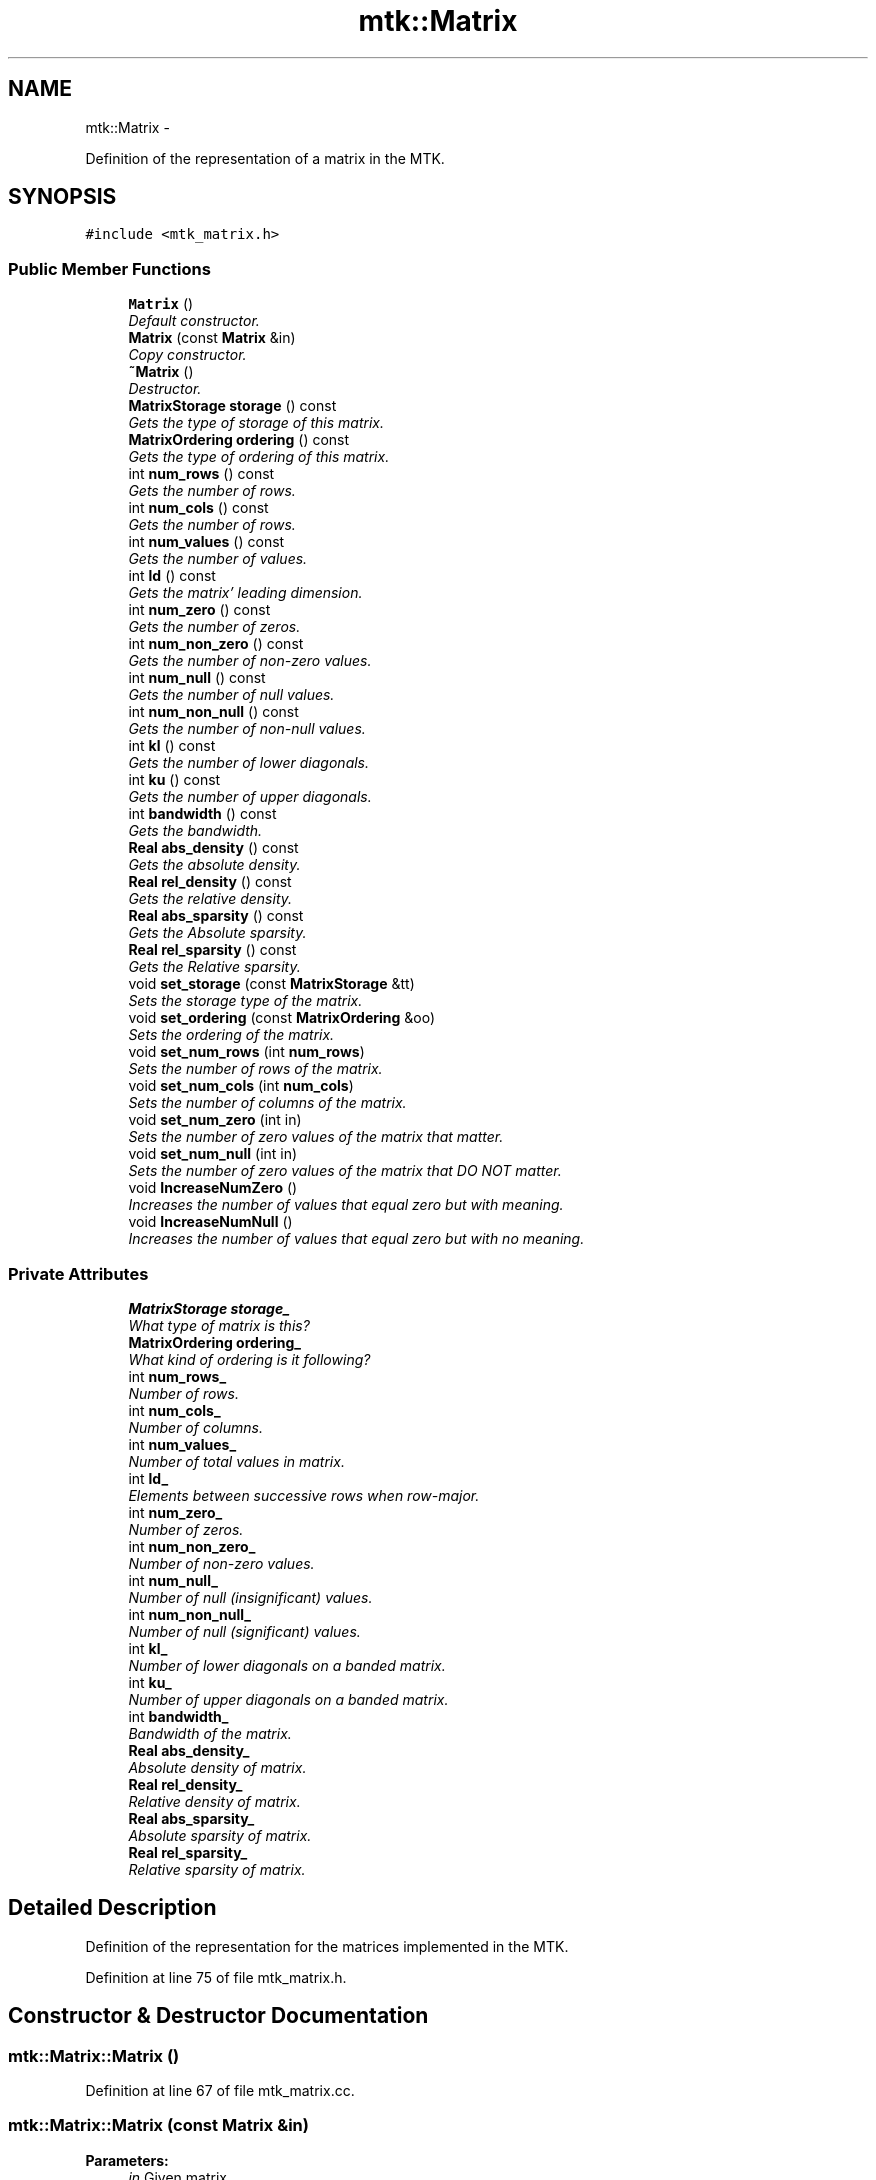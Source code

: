 .TH "mtk::Matrix" 3 "Tue Nov 17 2015" "MTK: Mimetic Methods Toolkit" \" -*- nroff -*-
.ad l
.nh
.SH NAME
mtk::Matrix \- 
.PP
Definition of the representation of a matrix in the MTK\&.  

.SH SYNOPSIS
.br
.PP
.PP
\fC#include <mtk_matrix\&.h>\fP
.SS "Public Member Functions"

.in +1c
.ti -1c
.RI "\fBMatrix\fP ()"
.br
.RI "\fIDefault constructor\&. \fP"
.ti -1c
.RI "\fBMatrix\fP (const \fBMatrix\fP &in)"
.br
.RI "\fICopy constructor\&. \fP"
.ti -1c
.RI "\fB~Matrix\fP ()"
.br
.RI "\fIDestructor\&. \fP"
.ti -1c
.RI "\fBMatrixStorage\fP \fBstorage\fP () const "
.br
.RI "\fIGets the type of storage of this matrix\&. \fP"
.ti -1c
.RI "\fBMatrixOrdering\fP \fBordering\fP () const "
.br
.RI "\fIGets the type of ordering of this matrix\&. \fP"
.ti -1c
.RI "int \fBnum_rows\fP () const "
.br
.RI "\fIGets the number of rows\&. \fP"
.ti -1c
.RI "int \fBnum_cols\fP () const "
.br
.RI "\fIGets the number of rows\&. \fP"
.ti -1c
.RI "int \fBnum_values\fP () const "
.br
.RI "\fIGets the number of values\&. \fP"
.ti -1c
.RI "int \fBld\fP () const "
.br
.RI "\fIGets the matrix' leading dimension\&. \fP"
.ti -1c
.RI "int \fBnum_zero\fP () const "
.br
.RI "\fIGets the number of zeros\&. \fP"
.ti -1c
.RI "int \fBnum_non_zero\fP () const "
.br
.RI "\fIGets the number of non-zero values\&. \fP"
.ti -1c
.RI "int \fBnum_null\fP () const "
.br
.RI "\fIGets the number of null values\&. \fP"
.ti -1c
.RI "int \fBnum_non_null\fP () const "
.br
.RI "\fIGets the number of non-null values\&. \fP"
.ti -1c
.RI "int \fBkl\fP () const "
.br
.RI "\fIGets the number of lower diagonals\&. \fP"
.ti -1c
.RI "int \fBku\fP () const "
.br
.RI "\fIGets the number of upper diagonals\&. \fP"
.ti -1c
.RI "int \fBbandwidth\fP () const "
.br
.RI "\fIGets the bandwidth\&. \fP"
.ti -1c
.RI "\fBReal\fP \fBabs_density\fP () const "
.br
.RI "\fIGets the absolute density\&. \fP"
.ti -1c
.RI "\fBReal\fP \fBrel_density\fP () const "
.br
.RI "\fIGets the relative density\&. \fP"
.ti -1c
.RI "\fBReal\fP \fBabs_sparsity\fP () const "
.br
.RI "\fIGets the Absolute sparsity\&. \fP"
.ti -1c
.RI "\fBReal\fP \fBrel_sparsity\fP () const "
.br
.RI "\fIGets the Relative sparsity\&. \fP"
.ti -1c
.RI "void \fBset_storage\fP (const \fBMatrixStorage\fP &tt)"
.br
.RI "\fISets the storage type of the matrix\&. \fP"
.ti -1c
.RI "void \fBset_ordering\fP (const \fBMatrixOrdering\fP &oo)"
.br
.RI "\fISets the ordering of the matrix\&. \fP"
.ti -1c
.RI "void \fBset_num_rows\fP (int \fBnum_rows\fP)"
.br
.RI "\fISets the number of rows of the matrix\&. \fP"
.ti -1c
.RI "void \fBset_num_cols\fP (int \fBnum_cols\fP)"
.br
.RI "\fISets the number of columns of the matrix\&. \fP"
.ti -1c
.RI "void \fBset_num_zero\fP (int in)"
.br
.RI "\fISets the number of zero values of the matrix that matter\&. \fP"
.ti -1c
.RI "void \fBset_num_null\fP (int in)"
.br
.RI "\fISets the number of zero values of the matrix that DO NOT matter\&. \fP"
.ti -1c
.RI "void \fBIncreaseNumZero\fP ()"
.br
.RI "\fIIncreases the number of values that equal zero but with meaning\&. \fP"
.ti -1c
.RI "void \fBIncreaseNumNull\fP ()"
.br
.RI "\fIIncreases the number of values that equal zero but with no meaning\&. \fP"
.in -1c
.SS "Private Attributes"

.in +1c
.ti -1c
.RI "\fBMatrixStorage\fP \fBstorage_\fP"
.br
.RI "\fIWhat type of matrix is this? \fP"
.ti -1c
.RI "\fBMatrixOrdering\fP \fBordering_\fP"
.br
.RI "\fIWhat kind of ordering is it following? \fP"
.ti -1c
.RI "int \fBnum_rows_\fP"
.br
.RI "\fINumber of rows\&. \fP"
.ti -1c
.RI "int \fBnum_cols_\fP"
.br
.RI "\fINumber of columns\&. \fP"
.ti -1c
.RI "int \fBnum_values_\fP"
.br
.RI "\fINumber of total values in matrix\&. \fP"
.ti -1c
.RI "int \fBld_\fP"
.br
.RI "\fIElements between successive rows when row-major\&. \fP"
.ti -1c
.RI "int \fBnum_zero_\fP"
.br
.RI "\fINumber of zeros\&. \fP"
.ti -1c
.RI "int \fBnum_non_zero_\fP"
.br
.RI "\fINumber of non-zero values\&. \fP"
.ti -1c
.RI "int \fBnum_null_\fP"
.br
.RI "\fINumber of null (insignificant) values\&. \fP"
.ti -1c
.RI "int \fBnum_non_null_\fP"
.br
.RI "\fINumber of null (significant) values\&. \fP"
.ti -1c
.RI "int \fBkl_\fP"
.br
.RI "\fINumber of lower diagonals on a banded matrix\&. \fP"
.ti -1c
.RI "int \fBku_\fP"
.br
.RI "\fINumber of upper diagonals on a banded matrix\&. \fP"
.ti -1c
.RI "int \fBbandwidth_\fP"
.br
.RI "\fIBandwidth of the matrix\&. \fP"
.ti -1c
.RI "\fBReal\fP \fBabs_density_\fP"
.br
.RI "\fIAbsolute density of matrix\&. \fP"
.ti -1c
.RI "\fBReal\fP \fBrel_density_\fP"
.br
.RI "\fIRelative density of matrix\&. \fP"
.ti -1c
.RI "\fBReal\fP \fBabs_sparsity_\fP"
.br
.RI "\fIAbsolute sparsity of matrix\&. \fP"
.ti -1c
.RI "\fBReal\fP \fBrel_sparsity_\fP"
.br
.RI "\fIRelative sparsity of matrix\&. \fP"
.in -1c
.SH "Detailed Description"
.PP 
Definition of the representation for the matrices implemented in the MTK\&. 
.PP
Definition at line 75 of file mtk_matrix\&.h\&.
.SH "Constructor & Destructor Documentation"
.PP 
.SS "mtk::Matrix::Matrix ()"

.PP
Definition at line 67 of file mtk_matrix\&.cc\&.
.SS "mtk::Matrix::Matrix (const \fBMatrix\fP &in)"

.PP
\fBParameters:\fP
.RS 4
\fIin\fP Given matrix\&. 
.RE
.PP

.PP
Definition at line 86 of file mtk_matrix\&.cc\&.
.SS "mtk::Matrix::~Matrix ()"

.PP
Definition at line 105 of file mtk_matrix\&.cc\&.
.SH "Member Function Documentation"
.PP 
.SS "\fBReal\fP mtk::Matrix::abs_density () const"

.PP
\fBSee also:\fP
.RS 4
http://www.csrc.sdsu.edu/research_reports/CSRCR2013-01.pdf
.RE
.PP
\fBReturns:\fP
.RS 4
Absolute density of the matrix\&. 
.RE
.PP

.SS "\fBmtk::Real\fP mtk::Matrix::abs_sparsity () const"

.PP
\fBSee also:\fP
.RS 4
http://www.csrc.sdsu.edu/research_reports/CSRCR2013-01.pdf
.RE
.PP
\fBReturns:\fP
.RS 4
Absolute sparsity of the matrix\&. 
.RE
.PP

.PP
Definition at line 177 of file mtk_matrix\&.cc\&.
.SS "int mtk::Matrix::bandwidth () const"

.PP
\fBReturns:\fP
.RS 4
Bandwidth of the matrix\&. 
.RE
.PP

.PP
Definition at line 167 of file mtk_matrix\&.cc\&.
.SS "void mtk::Matrix::IncreaseNumNull ()"

.PP
\fBTodo\fP
.RS 4
Review the definition of sparse matrices properties\&. 
.RE
.PP

.PP
Definition at line 274 of file mtk_matrix\&.cc\&.
.SS "void mtk::Matrix::IncreaseNumZero ()"

.PP
\fBTodo\fP
.RS 4
Review the definition of sparse matrices properties\&. 
.RE
.PP

.PP
Definition at line 264 of file mtk_matrix\&.cc\&.
.SS "int mtk::Matrix::kl () const"

.PP
\fBReturns:\fP
.RS 4
Number of lower diagonals\&. 
.RE
.PP

.PP
Definition at line 157 of file mtk_matrix\&.cc\&.
.SS "int mtk::Matrix::ku () const"

.PP
\fBReturns:\fP
.RS 4
Number of upper diagonals\&. 
.RE
.PP

.PP
Definition at line 162 of file mtk_matrix\&.cc\&.
.SS "int mtk::Matrix::ld () const"
Leading dimension of the data array is the number of elements between successive rows (for row major storage) in memory\&. Most of the cases, the leading dimension is the same as the number of columns\&.
.PP
\fBReturns:\fP
.RS 4
Leading dimension of the matrix\&. 
.RE
.PP

.PP
Definition at line 132 of file mtk_matrix\&.cc\&.
.SS "int mtk::Matrix::num_cols () const"

.PP
\fBReturns:\fP
.RS 4
Number of rows of the matrix\&. 
.RE
.PP

.PP
Definition at line 122 of file mtk_matrix\&.cc\&.
.SS "int mtk::Matrix::num_non_null () const"

.PP
\fBSee also:\fP
.RS 4
http://www.csrc.sdsu.edu/research_reports/CSRCR2013-01.pdf
.RE
.PP
\fBReturns:\fP
.RS 4
Number of non-null values of the matrix\&. 
.RE
.PP

.PP
Definition at line 152 of file mtk_matrix\&.cc\&.
.SS "int mtk::Matrix::num_non_zero () const"

.PP
\fBReturns:\fP
.RS 4
Number of non-zero values of the matrix\&. 
.RE
.PP

.PP
Definition at line 142 of file mtk_matrix\&.cc\&.
.SS "int mtk::Matrix::num_null () const"

.PP
\fBSee also:\fP
.RS 4
http://www.csrc.sdsu.edu/research_reports/CSRCR2013-01.pdf
.RE
.PP
\fBReturns:\fP
.RS 4
Number of null values of the matrix\&. 
.RE
.PP

.PP
Definition at line 147 of file mtk_matrix\&.cc\&.
.SS "int mtk::Matrix::num_rows () const"

.PP
\fBReturns:\fP
.RS 4
Number of rows of the matrix\&. 
.RE
.PP

.PP
Definition at line 117 of file mtk_matrix\&.cc\&.
.SS "int mtk::Matrix::num_values () const"

.PP
\fBReturns:\fP
.RS 4
Number of values of the matrix\&. 
.RE
.PP

.PP
Definition at line 127 of file mtk_matrix\&.cc\&.
.SS "int mtk::Matrix::num_zero () const"

.PP
\fBReturns:\fP
.RS 4
Number of zeros of the matrix\&. 
.RE
.PP

.PP
Definition at line 137 of file mtk_matrix\&.cc\&.
.SS "\fBmtk::MatrixOrdering\fP mtk::Matrix::ordering () const"

.PP
\fBReturns:\fP
.RS 4
Type of ordering of this matrix\&. 
.RE
.PP

.PP
Definition at line 112 of file mtk_matrix\&.cc\&.
.SS "\fBmtk::Real\fP mtk::Matrix::rel_density () const"

.PP
\fBSee also:\fP
.RS 4
http://www.csrc.sdsu.edu/research_reports/CSRCR2013-01.pdf
.RE
.PP
\fBReturns:\fP
.RS 4
Relative density of the matrix\&. 
.RE
.PP

.PP
Definition at line 172 of file mtk_matrix\&.cc\&.
.SS "\fBmtk::Real\fP mtk::Matrix::rel_sparsity () const"

.PP
\fBSee also:\fP
.RS 4
http://www.csrc.sdsu.edu/research_reports/CSRCR2013-01.pdf
.RE
.PP
\fBReturns:\fP
.RS 4
Relative sparsity of the matrix\&. 
.RE
.PP

.PP
Definition at line 182 of file mtk_matrix\&.cc\&.
.SS "void mtk::Matrix::set_num_cols (intnum_cols)"

.PP
\fBParameters:\fP
.RS 4
\fInum_cols\fP Number of columns\&. 
.RE
.PP

.PP
Definition at line 224 of file mtk_matrix\&.cc\&.
.SS "void mtk::Matrix::set_num_null (intin)"

.PP
\fBParameters:\fP
.RS 4
\fIin\fP Number of zero values\&. 
.RE
.PP

.PP
\fBBug\fP
.RS 4
-nan assigned on construction time due to num_values_ being 0\&. 
.RE
.PP

.PP
Definition at line 250 of file mtk_matrix\&.cc\&.
.SS "void mtk::Matrix::set_num_rows (intnum_rows)"

.PP
\fBParameters:\fP
.RS 4
\fInum_rows\fP Number of rows\&. 
.RE
.PP

.PP
Definition at line 212 of file mtk_matrix\&.cc\&.
.SS "void mtk::Matrix::set_num_zero (intin)"

.PP
\fBParameters:\fP
.RS 4
\fIin\fP Number of zero values\&. 
.RE
.PP

.PP
\fBBug\fP
.RS 4
-nan assigned on construction time due to num_values_ being 0\&. 
.RE
.PP

.PP
Definition at line 236 of file mtk_matrix\&.cc\&.
.SS "void mtk::Matrix::set_ordering (const \fBMatrixOrdering\fP &oo)"

.PP
\fBSee also:\fP
.RS 4
\fBMatrixOrdering\fP
.RE
.PP
\fBParameters:\fP
.RS 4
\fIoo\fP Ordering of the matrix\&. 
.RE
.PP

.PP
Definition at line 199 of file mtk_matrix\&.cc\&.
.SS "void mtk::Matrix::set_storage (const \fBMatrixStorage\fP &tt)"

.PP
\fBSee also:\fP
.RS 4
\fBMatrixStorage\fP
.RE
.PP
\fBParameters:\fP
.RS 4
\fItt\fP Type of the matrix storage\&. 
.RE
.PP

.PP
Definition at line 187 of file mtk_matrix\&.cc\&.
.SS "\fBmtk::MatrixStorage\fP mtk::Matrix::storage () const"

.PP
\fBReturns:\fP
.RS 4
Type of storage of this matrix\&. 
.RE
.PP

.PP
Definition at line 107 of file mtk_matrix\&.cc\&.
.SH "Member Data Documentation"
.PP 
.SS "\fBReal\fP mtk::Matrix::abs_density_\fC [private]\fP"

.PP
Definition at line 296 of file mtk_matrix\&.h\&.
.SS "\fBReal\fP mtk::Matrix::abs_sparsity_\fC [private]\fP"

.PP
Definition at line 298 of file mtk_matrix\&.h\&.
.SS "int mtk::Matrix::bandwidth_\fC [private]\fP"

.PP
Definition at line 294 of file mtk_matrix\&.h\&.
.SS "int mtk::Matrix::kl_\fC [private]\fP"

.PP
Definition at line 292 of file mtk_matrix\&.h\&.
.SS "int mtk::Matrix::ku_\fC [private]\fP"

.PP
Definition at line 293 of file mtk_matrix\&.h\&.
.SS "int mtk::Matrix::ld_\fC [private]\fP"

.PP
Definition at line 285 of file mtk_matrix\&.h\&.
.SS "int mtk::Matrix::num_cols_\fC [private]\fP"

.PP
Definition at line 283 of file mtk_matrix\&.h\&.
.SS "int mtk::Matrix::num_non_null_\fC [private]\fP"

.PP
Definition at line 290 of file mtk_matrix\&.h\&.
.SS "int mtk::Matrix::num_non_zero_\fC [private]\fP"

.PP
Definition at line 288 of file mtk_matrix\&.h\&.
.SS "int mtk::Matrix::num_null_\fC [private]\fP"

.PP
Definition at line 289 of file mtk_matrix\&.h\&.
.SS "int mtk::Matrix::num_rows_\fC [private]\fP"

.PP
Definition at line 282 of file mtk_matrix\&.h\&.
.SS "int mtk::Matrix::num_values_\fC [private]\fP"

.PP
Definition at line 284 of file mtk_matrix\&.h\&.
.SS "int mtk::Matrix::num_zero_\fC [private]\fP"

.PP
Definition at line 287 of file mtk_matrix\&.h\&.
.SS "\fBMatrixOrdering\fP mtk::Matrix::ordering_\fC [private]\fP"

.PP
Definition at line 280 of file mtk_matrix\&.h\&.
.SS "\fBReal\fP mtk::Matrix::rel_density_\fC [private]\fP"

.PP
Definition at line 297 of file mtk_matrix\&.h\&.
.SS "\fBReal\fP mtk::Matrix::rel_sparsity_\fC [private]\fP"

.PP
Definition at line 299 of file mtk_matrix\&.h\&.
.SS "\fBMatrixStorage\fP mtk::Matrix::storage_\fC [private]\fP"

.PP
Definition at line 278 of file mtk_matrix\&.h\&.

.SH "Author"
.PP 
Generated automatically by Doxygen for MTK: Mimetic Methods Toolkit from the source code\&.
